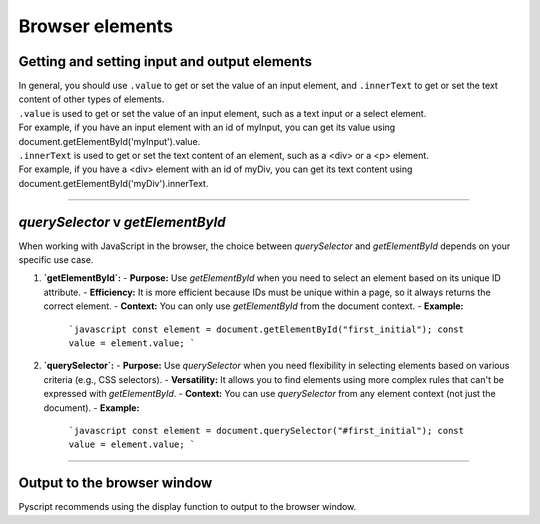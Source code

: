 ====================================================
Browser elements
====================================================

Getting and setting input and output elements
--------------------------------------------------------------------

| In general, you should use ``.value`` to get or set the value of an input element, and ``.innerText`` to get or set the text content of other types of elements.
| ``.value`` is used to get or set the value of an input element, such as a text input or a select element. 
| For example, if you have an input element with an id of myInput, you can get its value using document.getElementById('myInput').value.
| ``.innerText`` is used to get or set the text content of an element, such as a <div> or a <p> element. 
| For example, if you have a <div> element with an id of myDiv, you can get its text content using document.getElementById('myDiv').innerText.

----

`querySelector` v `getElementById` 
------------------------------------------

When working with JavaScript in the browser, the choice between `querySelector` and `getElementById` depends on your specific use case.

1. **`getElementById`:**
   - **Purpose:** Use `getElementById` when you need to select an element based on its unique ID attribute.
   - **Efficiency:** It is more efficient because IDs must be unique within a page, so it always returns the correct element.
   - **Context:** You can only use `getElementById` from the document context.
   - **Example:**
     ```javascript
     const element = document.getElementById("first_initial");
     const value = element.value;
     ```

2. **`querySelector`:**
   - **Purpose:** Use `querySelector` when you need flexibility in selecting elements based on various criteria (e.g., CSS selectors).
   - **Versatility:** It allows you to find elements using more complex rules that can't be expressed with `getElementById`.
   - **Context:** You can use `querySelector` from any element context (not just the document).
   - **Example:**
     ```javascript
     const element = document.querySelector("#first_initial");
     const value = element.value;
     ```

----

Output to the browser window
--------------------------------------------------------------------

| Pyscript recommends using the display function to output to the browser window.

.. py:function:: display(*values, target=None, append=True)

    *values (list) - the list of objects to be displayed. Can be any of the following MIME types:: "text/plain", "text/html", "image/png", "image/jpeg", "image/svg+xml", "application/json" or "application/javascript"

    target (str)- the ID of the html tag to output to. If none, output to the current <py-script> tag.

    append (boolean) if the output is going to be appended or not to the `target`ed element. It creates a <div> tag if True and a <py-script> tag with a random ID if False

